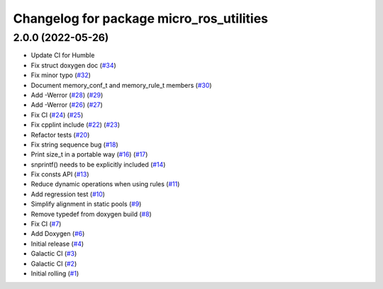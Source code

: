 ^^^^^^^^^^^^^^^^^^^^^^^^^^^^^^^^^^^^^^^^^
Changelog for package micro_ros_utilities
^^^^^^^^^^^^^^^^^^^^^^^^^^^^^^^^^^^^^^^^^

2.0.0 (2022-05-26)
------------------
* Update CI for Humble
* Fix struct doxygen doc (`#34 <https://github.com/micro-ROS/micro_ros_utilities/issues/34>`_)
* Fix minor typo (`#32 <https://github.com/micro-ROS/micro_ros_utilities/issues/32>`_)
* Document memory_conf_t and memory_rule_t members (`#30 <https://github.com/micro-ROS/micro_ros_utilities/issues/30>`_)
* Add -Werror (`#28 <https://github.com/micro-ROS/micro_ros_utilities/issues/28>`_) (`#29 <https://github.com/micro-ROS/micro_ros_utilities/issues/29>`_)
* Add -Werror (`#26 <https://github.com/micro-ROS/micro_ros_utilities/issues/26>`_) (`#27 <https://github.com/micro-ROS/micro_ros_utilities/issues/27>`_)
* Fix CI (`#24 <https://github.com/micro-ROS/micro_ros_utilities/issues/24>`_) (`#25 <https://github.com/micro-ROS/micro_ros_utilities/issues/25>`_)
* Fix cpplint include (`#22 <https://github.com/micro-ROS/micro_ros_utilities/issues/22>`_) (`#23 <https://github.com/micro-ROS/micro_ros_utilities/issues/23>`_)
* Refactor tests (`#20 <https://github.com/micro-ROS/micro_ros_utilities/issues/20>`_)
* Fix string sequence bug (`#18 <https://github.com/micro-ROS/micro_ros_utilities/issues/18>`_)
* Print size_t in a portable way (`#16 <https://github.com/micro-ROS/micro_ros_utilities/issues/16>`_) (`#17 <https://github.com/micro-ROS/micro_ros_utilities/issues/17>`_)
* snprintf() needs to be explicitly included (`#14 <https://github.com/micro-ROS/micro_ros_utilities/issues/14>`_)
* Fix consts API (`#13 <https://github.com/micro-ROS/micro_ros_utilities/issues/13>`_)
* Reduce dynamic operations when using rules (`#11 <https://github.com/micro-ROS/micro_ros_utilities/issues/11>`_)
* Add regression test (`#10 <https://github.com/micro-ROS/micro_ros_utilities/issues/10>`_)
* Simplify alignment in static pools (`#9 <https://github.com/micro-ROS/micro_ros_utilities/issues/9>`_)
* Remove typedef from doxygen build (`#8 <https://github.com/micro-ROS/micro_ros_utilities/issues/8>`_)
* Fix CI (`#7 <https://github.com/micro-ROS/micro_ros_utilities/issues/7>`_)
* Add Doxygen (`#6 <https://github.com/micro-ROS/micro_ros_utilities/issues/6>`_)
* Initial release (`#4 <https://github.com/micro-ROS/micro_ros_utilities/issues/4>`_)
* Galactic CI (`#3 <https://github.com/micro-ROS/micro_ros_utilities/issues/3>`_)
* Galactic CI (`#2 <https://github.com/micro-ROS/micro_ros_utilities/issues/2>`_)
* Initial rolling (`#1 <https://github.com/micro-ROS/micro_ros_utilities/issues/1>`_)
